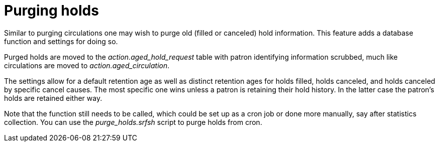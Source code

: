 = Purging holds =

Similar to purging circulations one may wish to purge old (filled or canceled) hold information. This feature adds a database function and
settings for doing so.

Purged holds are moved to the _action.aged_hold_request_ table with patron identifying information scrubbed, much like circulations are moved
to _action.aged_circulation_.

The settings allow for a default retention age as well as distinct retention ages for holds filled, holds canceled, and holds canceled by
specific cancel causes. The most specific one wins unless a patron is retaining their hold history. In the latter case the patron's holds
are retained either way.

Note that the function still needs to be called, which could be set up as a cron job or done more manually, say after statistics collection.
You can use the _purge_holds.srfsh_ script to purge holds from cron.

